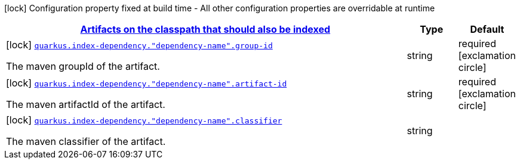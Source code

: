 
:summaryTableId: quarkus-index-dependency-index-application-archive-build-step-index-dependency-configuration
[.configuration-legend]
icon:lock[title=Fixed at build time] Configuration property fixed at build time - All other configuration properties are overridable at runtime
[.configuration-reference, cols="80,.^10,.^10"]
|===

h|[[quarkus-index-dependency-index-application-archive-build-step-index-dependency-configuration_quarkus.index-dependency.index-dependency-artifacts-on-the-classpath-that-should-also-be-indexed]]link:#quarkus-index-dependency-index-application-archive-build-step-index-dependency-configuration_quarkus.index-dependency.index-dependency-artifacts-on-the-classpath-that-should-also-be-indexed[Artifacts on the classpath that should also be indexed]

h|Type
h|Default

a|icon:lock[title=Fixed at build time] [[quarkus-index-dependency-index-application-archive-build-step-index-dependency-configuration_quarkus.index-dependency.-dependency-name-.group-id]]`link:#quarkus-index-dependency-index-application-archive-build-step-index-dependency-configuration_quarkus.index-dependency.-dependency-name-.group-id[quarkus.index-dependency."dependency-name".group-id]`

[.description]
--
The maven groupId of the artifact.
--|string 
|required icon:exclamation-circle[title=Configuration property is required]


a|icon:lock[title=Fixed at build time] [[quarkus-index-dependency-index-application-archive-build-step-index-dependency-configuration_quarkus.index-dependency.-dependency-name-.artifact-id]]`link:#quarkus-index-dependency-index-application-archive-build-step-index-dependency-configuration_quarkus.index-dependency.-dependency-name-.artifact-id[quarkus.index-dependency."dependency-name".artifact-id]`

[.description]
--
The maven artifactId of the artifact.
--|string 
|required icon:exclamation-circle[title=Configuration property is required]


a|icon:lock[title=Fixed at build time] [[quarkus-index-dependency-index-application-archive-build-step-index-dependency-configuration_quarkus.index-dependency.-dependency-name-.classifier]]`link:#quarkus-index-dependency-index-application-archive-build-step-index-dependency-configuration_quarkus.index-dependency.-dependency-name-.classifier[quarkus.index-dependency."dependency-name".classifier]`

[.description]
--
The maven classifier of the artifact.
--|string 
|

|===